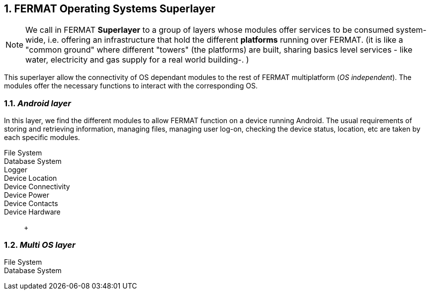 :numbered:

== FERMAT Operating Systems Superlayer

NOTE: We call in FERMAT *Superlayer* to a group of layers whose modules offer services to be consumed system-wide, i.e. offering an infrastructure that hold the different *platforms* running over FERMAT. (it is like a "common ground" where different "towers" (the platforms) are built, sharing basics level services - like water, electricity and gas supply for a real world building-. )

This superlayer allow the connectivity of OS dependant modules to the rest of FERMAT multiplatform (_OS independent_). The modules offer the necessary functions to interact with the corresponding OS. 
 
=== _Android layer_
In this layer, we find the different modules to allow FERMAT function on a device running Android. The usual requirements of storing and retrieving information, managing files, managing user log-on, checking the device status, location, etc are taken by each specific modules.

File System ::
Database System ::
Logger ::
Device Location ::
Device Connectivity ::
Device Power ::
Device Contacts ::
Device Hardware:: +

=== _Multi OS layer_

File System ::
Database System ::
